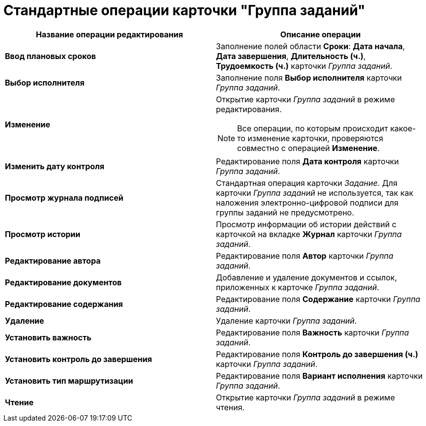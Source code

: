 = Стандартные операции карточки "Группа заданий"

[cols="50%,50%",options="header"]
|===
|Название операции редактирования |Описание операции
|*Ввод плановых сроков* |Заполнение полей области *Сроки*: *Дата начала*, *Дата завершения*, *Длительность (ч.)*, *Трудоемкость (ч.)* карточки _Группа заданий_.
|*Выбор исполнителя* |Заполнение поля *Выбор исполнителя* карточки _Группа заданий_.
|*Изменение* a|
Открытие карточки _Группа заданий_ в режиме редактирования.

[NOTE]
====
Все операции, по которым происходит какое-то изменение карточки, проверяются совместно с операцией *Изменение*.
====

|*Изменить дату контроля* |Редактирование поля *Дата контроля* карточки _Группа заданий_.
|*Просмотр журнала подписей* |Стандартная операция карточки _Задание_. Для карточки _Группа заданий_ не используется, так как наложения электронно-цифровой подписи для группы заданий не предусмотрено.
|*Просмотр истории* |Просмотр информации об истории действий с карточкой на вкладке *Журнал* карточки _Группа заданий_.
|*Редактирование автора* |Редактирование поля *Автор* карточки _Группа заданий_.
|*Редактирование документов* |Добавление и удаление документов и ссылок, приложенных к карточке _Группа заданий_.
|*Редактирование содержания* |Редактирование поля *Содержание* карточки _Группа заданий_.
|*Удаление* |Удаление карточки _Группа заданий_.
|*Установить важность* |Редактирование поля *Важность* карточки _Группа заданий_.
|*Установить контроль до завершения* |Редактирование поля *Контроль до завершения (ч.)* карточки _Группа заданий_.
|*Установить тип маршрутизации* |Редактирование поля *Вариант исполнения* карточки _Группа заданий_.
|*Чтение* |Открытие карточки _Группа заданий_ в режиме чтения.
|===

